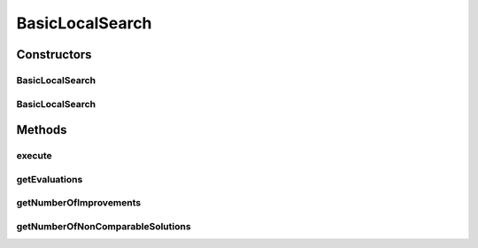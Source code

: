 .. java:import:: org.uma.jmetal.operator LocalSearchOperator

.. java:import:: org.uma.jmetal.operator MutationOperator

.. java:import:: org.uma.jmetal.problem ConstrainedProblem

.. java:import:: org.uma.jmetal.problem Problem

.. java:import:: org.uma.jmetal.solution Solution

.. java:import:: org.uma.jmetal.util.comparator.impl OverallConstraintViolationComparator

.. java:import:: org.uma.jmetal.util.pseudorandom JMetalRandom

.. java:import:: org.uma.jmetal.util.pseudorandom RandomGenerator

.. java:import:: java.util Comparator

BasicLocalSearch
================

.. java:package:: org.uma.jmetal.operator.impl.localsearch
   :noindex:

.. java:type:: @SuppressWarnings public class BasicLocalSearch<S extends Solution<?>> implements LocalSearchOperator<S>

   This class implements a basic local search operator based in the use of a mutation operator.

   :author: Antonio J. Nebro

Constructors
------------
BasicLocalSearch
^^^^^^^^^^^^^^^^

.. java:constructor:: public BasicLocalSearch(int improvementRounds, MutationOperator<S> mutationOperator, Comparator<S> comparator, Problem<S> problem)
   :outertype: BasicLocalSearch

   Constructor. Creates a new local search object.

   :param improvementRounds: number of iterations
   :param mutationOperator: mutation operator
   :param comparator: comparator to determine which solution is the best
   :param problem: problem to resolve

BasicLocalSearch
^^^^^^^^^^^^^^^^

.. java:constructor:: public BasicLocalSearch(int improvementRounds, MutationOperator<S> mutationOperator, Comparator<S> comparator, Problem<S> problem, RandomGenerator<Double> randomGenerator)
   :outertype: BasicLocalSearch

   Constructor. Creates a new local search object.

   :param improvementRounds: number of iterations
   :param mutationOperator: mutation operator
   :param comparator: comparator to determine which solution is the best
   :param problem: problem to resolve
   :param randomGenerator: the \ :java:ref:`RandomGenerator`\  to use when we must choose between equivalent solutions

Methods
-------
execute
^^^^^^^

.. java:method:: @SuppressWarnings public S execute(S solution)
   :outertype: BasicLocalSearch

   Executes the local search.

   :param solution: The solution to improve
   :return: An improved solution

getEvaluations
^^^^^^^^^^^^^^

.. java:method:: public int getEvaluations()
   :outertype: BasicLocalSearch

   Returns the number of evaluations

getNumberOfImprovements
^^^^^^^^^^^^^^^^^^^^^^^

.. java:method:: @Override public int getNumberOfImprovements()
   :outertype: BasicLocalSearch

getNumberOfNonComparableSolutions
^^^^^^^^^^^^^^^^^^^^^^^^^^^^^^^^^

.. java:method:: @Override public int getNumberOfNonComparableSolutions()
   :outertype: BasicLocalSearch

